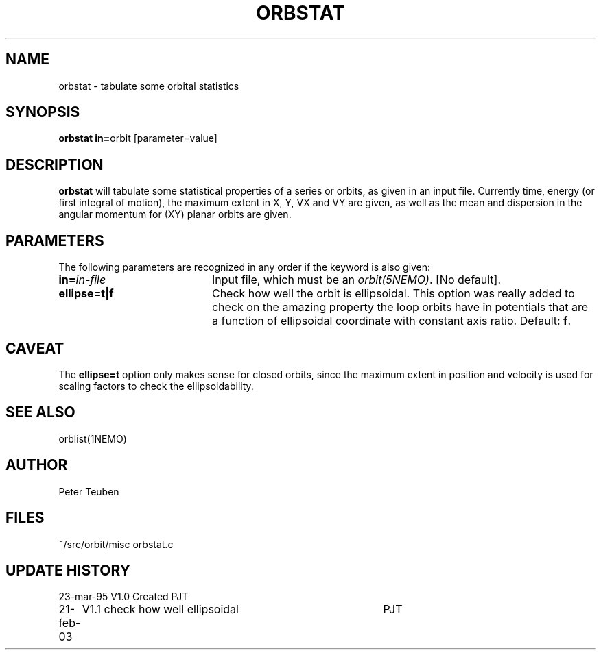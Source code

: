 .TH ORBSTAT 1NEMO "21 February 2003"
.SH NAME
orbstat \- tabulate some orbital statistics
.SH SYNOPSIS
.PP
\fBorbstat in=\fPorbit  [parameter=value]
.SH DESCRIPTION
\fBorbstat\fP will tabulate some statistical properties of a series
or orbits, as given in an input file. Currently time, energy (or first
integral of motion), the maximum extent in X, Y, VX and VY are given,
as well as the mean and dispersion in the angular momentum for 
(XY) planar orbits are given.
.SH PARAMETERS
The following parameters are recognized in any order if the keyword is also
given:
.TP 20
\fBin=\fIin-file\fP
Input file, which must be an \fIorbit(5NEMO)\fP. [No default].
.TP
\fBellipse=t|f\fP
Check how well the orbit is ellipsoidal. 
This option was really added to check on the amazing property the
loop orbits have in potentials that are a function of
ellipsoidal coordinate with constant axis ratio.
Default: \fBf\fP.
.SH CAVEAT
The \fBellipse=t\fP option only makes sense for closed orbits, since
the maximum extent in position and velocity is used for scaling factors
to check the ellipsoidability.
.SH "SEE ALSO"
orblist(1NEMO)
.SH AUTHOR
Peter Teuben
.SH FILES
.nf
.ta +2.5i
~/src/orbit/misc 	orbstat.c
.fi
.SH "UPDATE HISTORY"
.nf
.ta +1.0i +4.0i
23-mar-95	V1.0 Created	PJT
21-feb-03	V1.1 check how well ellipsoidal 	PJT
.fi
